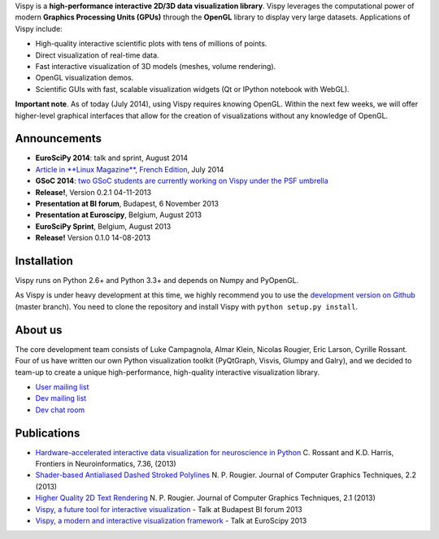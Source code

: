 .. meta_lalala::
   :google-site-verification: 

.. title:: Vispy: OpenGL-based interactive visualization in Python

.. container_commented:: well hero row-fluid summary-box

   .. raw:: html

      <div class="gallery-random">
        <script src="http://vispy.org/docs/dev/_static/random.js"></script>
        <script type="text/javascript">
          insert_gallery();
        </script>
      </div>

      <h2>High-performance interactive data visualization in Python</h2>

    lalala some text

   .. raw:: html

      <a class="btn btn-warning clearfix" href="/download">
      <i class="icon-download icon-white"></i>Download</a>


Vispy is a **high-performance interactive 2D/3D data visualization library**. 
Vispy leverages the computational power of modern 
**Graphics Processing Units (GPUs)** through the **OpenGL** library to 
display very large datasets. Applications of Vispy include:

* High-quality interactive scientific plots with tens of millions of points.
* Direct visualization of real-time data.
* Fast interactive visualization of 3D models (meshes, volume rendering).
* OpenGL visualization demos.
* Scientific GUIs with fast, scalable visualization widgets (Qt or IPython notebook with WebGL).

**Important note**. As of today (July 2014), using Vispy requires knowing OpenGL. Within the next few weeks, we will offer higher-level graphical interfaces that allow for the creation of visualizations without any knowledge of OpenGL.


Announcements
-------------

- **EuroSciPy 2014**: talk and sprint, August 2014
- `Article in **Linux Magazine**, French Edition <https://github.com/vispy/linuxmag-article>`__, July 2014
- **GSoC 2014**: `two GSoC students are currently working on Vispy under the PSF umbrella <https://github.com/vispy/vispy/wiki/Project.%20GSoC-2014>`__
- **Release!**, Version 0.2.1 04-11-2013
- **Presentation at BI forum**, Budapest, 6 November 2013
- **Presentation at Euroscipy**, Belgium, August 2013
- **EuroSciPy Sprint**, Belgium, August 2013
- **Release!** Version 0.1.0 14-08-2013


Installation
------------

Vispy runs on Python 2.6+ and Python 3.3+ and depends on Numpy and PyOpenGL.

As Vispy is under heavy development at this time, we highly recommend you to use the `development version on Github <https://github.com/vispy/vispy>`__ (master branch). You need to clone the repository and install Vispy with ``python setup.py install``.


About us
--------

The core development team consists of Luke Campagnola, Almar Klein,
Nicolas Rougier, Eric Larson, Cyrille Rossant. Four of us have written our own 
Python visualization toolkit (PyQtGraph, Visvis, Glumpy and Galry), and 
we decided to team-up to create a unique high-performance, high-quality 
interactive visualization library.

* `User mailing list <https://groups.google.com/forum/#!forum/vispy>`__
* `Dev mailing list <https://groups.google.com/forum/#!forum/vispy-dev>`__
* `Dev chat room <https://gitter.im/vispy/vispy>`__


Publications
------------

* `Hardware-accelerated interactive data visualization for neuroscience in Python <http://www.frontiersin.org/Journal/10.3389/fninf.2013.00036/full>`_ C. Rossant and K.D. Harris, Frontiers in Neuroinformatics, 7.36, (2013)

* `Shader-based Antialiased Dashed Stroked Polylines <http://jcgt.org/published/0002/02/08/>`_ N. P. Rougier. Journal of Computer Graphics Techniques, 2.2 (2013)

* `Higher Quality 2D Text Rendering <http://jcgt.org/published/0002/01/04/>`_ N. P. Rougier. Journal of Computer Graphics Techniques, 2.1 (2013)

* `Vispy, a future tool for interactive visualization <https://github.com/vispy/static/raw/master/vispy-biforum-2013.pdf>`_ - Talk at Budapest BI forum 2013

* `Vispy, a modern and interactive visualization framework <https://github.com/vispy/static/raw/master/vispy-euroscipy-2013.pdf>`_ - Talk at EuroScipy 2013

